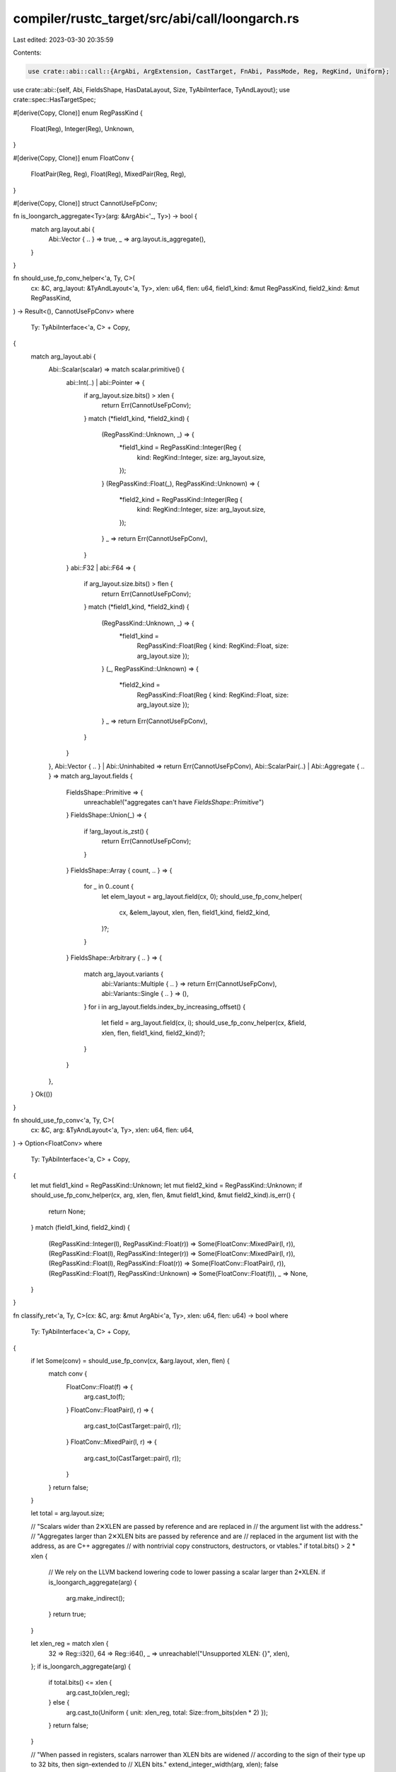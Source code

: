 compiler/rustc_target/src/abi/call/loongarch.rs
===============================================

Last edited: 2023-03-30 20:35:59

Contents:

.. code-block:: rs

    use crate::abi::call::{ArgAbi, ArgExtension, CastTarget, FnAbi, PassMode, Reg, RegKind, Uniform};
use crate::abi::{self, Abi, FieldsShape, HasDataLayout, Size, TyAbiInterface, TyAndLayout};
use crate::spec::HasTargetSpec;

#[derive(Copy, Clone)]
enum RegPassKind {
    Float(Reg),
    Integer(Reg),
    Unknown,
}

#[derive(Copy, Clone)]
enum FloatConv {
    FloatPair(Reg, Reg),
    Float(Reg),
    MixedPair(Reg, Reg),
}

#[derive(Copy, Clone)]
struct CannotUseFpConv;

fn is_loongarch_aggregate<Ty>(arg: &ArgAbi<'_, Ty>) -> bool {
    match arg.layout.abi {
        Abi::Vector { .. } => true,
        _ => arg.layout.is_aggregate(),
    }
}

fn should_use_fp_conv_helper<'a, Ty, C>(
    cx: &C,
    arg_layout: &TyAndLayout<'a, Ty>,
    xlen: u64,
    flen: u64,
    field1_kind: &mut RegPassKind,
    field2_kind: &mut RegPassKind,
) -> Result<(), CannotUseFpConv>
where
    Ty: TyAbiInterface<'a, C> + Copy,
{
    match arg_layout.abi {
        Abi::Scalar(scalar) => match scalar.primitive() {
            abi::Int(..) | abi::Pointer => {
                if arg_layout.size.bits() > xlen {
                    return Err(CannotUseFpConv);
                }
                match (*field1_kind, *field2_kind) {
                    (RegPassKind::Unknown, _) => {
                        *field1_kind = RegPassKind::Integer(Reg {
                            kind: RegKind::Integer,
                            size: arg_layout.size,
                        });
                    }
                    (RegPassKind::Float(_), RegPassKind::Unknown) => {
                        *field2_kind = RegPassKind::Integer(Reg {
                            kind: RegKind::Integer,
                            size: arg_layout.size,
                        });
                    }
                    _ => return Err(CannotUseFpConv),
                }
            }
            abi::F32 | abi::F64 => {
                if arg_layout.size.bits() > flen {
                    return Err(CannotUseFpConv);
                }
                match (*field1_kind, *field2_kind) {
                    (RegPassKind::Unknown, _) => {
                        *field1_kind =
                            RegPassKind::Float(Reg { kind: RegKind::Float, size: arg_layout.size });
                    }
                    (_, RegPassKind::Unknown) => {
                        *field2_kind =
                            RegPassKind::Float(Reg { kind: RegKind::Float, size: arg_layout.size });
                    }
                    _ => return Err(CannotUseFpConv),
                }
            }
        },
        Abi::Vector { .. } | Abi::Uninhabited => return Err(CannotUseFpConv),
        Abi::ScalarPair(..) | Abi::Aggregate { .. } => match arg_layout.fields {
            FieldsShape::Primitive => {
                unreachable!("aggregates can't have `FieldsShape::Primitive`")
            }
            FieldsShape::Union(_) => {
                if !arg_layout.is_zst() {
                    return Err(CannotUseFpConv);
                }
            }
            FieldsShape::Array { count, .. } => {
                for _ in 0..count {
                    let elem_layout = arg_layout.field(cx, 0);
                    should_use_fp_conv_helper(
                        cx,
                        &elem_layout,
                        xlen,
                        flen,
                        field1_kind,
                        field2_kind,
                    )?;
                }
            }
            FieldsShape::Arbitrary { .. } => {
                match arg_layout.variants {
                    abi::Variants::Multiple { .. } => return Err(CannotUseFpConv),
                    abi::Variants::Single { .. } => (),
                }
                for i in arg_layout.fields.index_by_increasing_offset() {
                    let field = arg_layout.field(cx, i);
                    should_use_fp_conv_helper(cx, &field, xlen, flen, field1_kind, field2_kind)?;
                }
            }
        },
    }
    Ok(())
}

fn should_use_fp_conv<'a, Ty, C>(
    cx: &C,
    arg: &TyAndLayout<'a, Ty>,
    xlen: u64,
    flen: u64,
) -> Option<FloatConv>
where
    Ty: TyAbiInterface<'a, C> + Copy,
{
    let mut field1_kind = RegPassKind::Unknown;
    let mut field2_kind = RegPassKind::Unknown;
    if should_use_fp_conv_helper(cx, arg, xlen, flen, &mut field1_kind, &mut field2_kind).is_err() {
        return None;
    }
    match (field1_kind, field2_kind) {
        (RegPassKind::Integer(l), RegPassKind::Float(r)) => Some(FloatConv::MixedPair(l, r)),
        (RegPassKind::Float(l), RegPassKind::Integer(r)) => Some(FloatConv::MixedPair(l, r)),
        (RegPassKind::Float(l), RegPassKind::Float(r)) => Some(FloatConv::FloatPair(l, r)),
        (RegPassKind::Float(f), RegPassKind::Unknown) => Some(FloatConv::Float(f)),
        _ => None,
    }
}

fn classify_ret<'a, Ty, C>(cx: &C, arg: &mut ArgAbi<'a, Ty>, xlen: u64, flen: u64) -> bool
where
    Ty: TyAbiInterface<'a, C> + Copy,
{
    if let Some(conv) = should_use_fp_conv(cx, &arg.layout, xlen, flen) {
        match conv {
            FloatConv::Float(f) => {
                arg.cast_to(f);
            }
            FloatConv::FloatPair(l, r) => {
                arg.cast_to(CastTarget::pair(l, r));
            }
            FloatConv::MixedPair(l, r) => {
                arg.cast_to(CastTarget::pair(l, r));
            }
        }
        return false;
    }

    let total = arg.layout.size;

    // "Scalars wider than 2✕XLEN are passed by reference and are replaced in
    // the argument list with the address."
    // "Aggregates larger than 2✕XLEN bits are passed by reference and are
    // replaced in the argument list with the address, as are C++ aggregates
    // with nontrivial copy constructors, destructors, or vtables."
    if total.bits() > 2 * xlen {
        // We rely on the LLVM backend lowering code to lower passing a scalar larger than 2*XLEN.
        if is_loongarch_aggregate(arg) {
            arg.make_indirect();
        }
        return true;
    }

    let xlen_reg = match xlen {
        32 => Reg::i32(),
        64 => Reg::i64(),
        _ => unreachable!("Unsupported XLEN: {}", xlen),
    };
    if is_loongarch_aggregate(arg) {
        if total.bits() <= xlen {
            arg.cast_to(xlen_reg);
        } else {
            arg.cast_to(Uniform { unit: xlen_reg, total: Size::from_bits(xlen * 2) });
        }
        return false;
    }

    // "When passed in registers, scalars narrower than XLEN bits are widened
    // according to the sign of their type up to 32 bits, then sign-extended to
    // XLEN bits."
    extend_integer_width(arg, xlen);
    false
}

fn classify_arg<'a, Ty, C>(
    cx: &C,
    arg: &mut ArgAbi<'a, Ty>,
    xlen: u64,
    flen: u64,
    is_vararg: bool,
    avail_gprs: &mut u64,
    avail_fprs: &mut u64,
) where
    Ty: TyAbiInterface<'a, C> + Copy,
{
    if !is_vararg {
        match should_use_fp_conv(cx, &arg.layout, xlen, flen) {
            Some(FloatConv::Float(f)) if *avail_fprs >= 1 => {
                *avail_fprs -= 1;
                arg.cast_to(f);
                return;
            }
            Some(FloatConv::FloatPair(l, r)) if *avail_fprs >= 2 => {
                *avail_fprs -= 2;
                arg.cast_to(CastTarget::pair(l, r));
                return;
            }
            Some(FloatConv::MixedPair(l, r)) if *avail_fprs >= 1 && *avail_gprs >= 1 => {
                *avail_gprs -= 1;
                *avail_fprs -= 1;
                arg.cast_to(CastTarget::pair(l, r));
                return;
            }
            _ => (),
        }
    }

    let total = arg.layout.size;
    let align = arg.layout.align.abi.bits();

    // "Scalars wider than 2✕XLEN are passed by reference and are replaced in
    // the argument list with the address."
    // "Aggregates larger than 2✕XLEN bits are passed by reference and are
    // replaced in the argument list with the address, as are C++ aggregates
    // with nontrivial copy constructors, destructors, or vtables."
    if total.bits() > 2 * xlen {
        // We rely on the LLVM backend lowering code to lower passing a scalar larger than 2*XLEN.
        if is_loongarch_aggregate(arg) {
            arg.make_indirect();
        }
        if *avail_gprs >= 1 {
            *avail_gprs -= 1;
        }
        return;
    }

    let double_xlen_reg = match xlen {
        32 => Reg::i64(),
        64 => Reg::i128(),
        _ => unreachable!("Unsupported XLEN: {}", xlen),
    };

    let xlen_reg = match xlen {
        32 => Reg::i32(),
        64 => Reg::i64(),
        _ => unreachable!("Unsupported XLEN: {}", xlen),
    };

    if total.bits() > xlen {
        let align_regs = align > xlen;
        if is_loongarch_aggregate(arg) {
            arg.cast_to(Uniform {
                unit: if align_regs { double_xlen_reg } else { xlen_reg },
                total: Size::from_bits(xlen * 2),
            });
        }
        if align_regs && is_vararg {
            *avail_gprs -= *avail_gprs % 2;
        }
        if *avail_gprs >= 2 {
            *avail_gprs -= 2;
        } else {
            *avail_gprs = 0;
        }
        return;
    } else if is_loongarch_aggregate(arg) {
        arg.cast_to(xlen_reg);
        if *avail_gprs >= 1 {
            *avail_gprs -= 1;
        }
        return;
    }

    // "When passed in registers, scalars narrower than XLEN bits are widened
    // according to the sign of their type up to 32 bits, then sign-extended to
    // XLEN bits."
    if *avail_gprs >= 1 {
        extend_integer_width(arg, xlen);
        *avail_gprs -= 1;
    }
}

fn extend_integer_width<Ty>(arg: &mut ArgAbi<'_, Ty>, xlen: u64) {
    if let Abi::Scalar(scalar) = arg.layout.abi {
        if let abi::Int(i, _) = scalar.primitive() {
            // 32-bit integers are always sign-extended
            if i.size().bits() == 32 && xlen > 32 {
                if let PassMode::Direct(ref mut attrs) = arg.mode {
                    attrs.ext(ArgExtension::Sext);
                    return;
                }
            }
        }
    }

    arg.extend_integer_width_to(xlen);
}

pub fn compute_abi_info<'a, Ty, C>(cx: &C, fn_abi: &mut FnAbi<'a, Ty>)
where
    Ty: TyAbiInterface<'a, C> + Copy,
    C: HasDataLayout + HasTargetSpec,
{
    let xlen = cx.data_layout().pointer_size.bits();
    let flen = match &cx.target_spec().llvm_abiname[..] {
        "ilp32f" | "lp64f" => 32,
        "ilp32d" | "lp64d" => 64,
        _ => 0,
    };

    let mut avail_gprs = 8;
    let mut avail_fprs = 8;

    if !fn_abi.ret.is_ignore() && classify_ret(cx, &mut fn_abi.ret, xlen, flen) {
        avail_gprs -= 1;
    }

    for (i, arg) in fn_abi.args.iter_mut().enumerate() {
        if arg.is_ignore() {
            continue;
        }
        classify_arg(
            cx,
            arg,
            xlen,
            flen,
            i >= fn_abi.fixed_count as usize,
            &mut avail_gprs,
            &mut avail_fprs,
        );
    }
}


